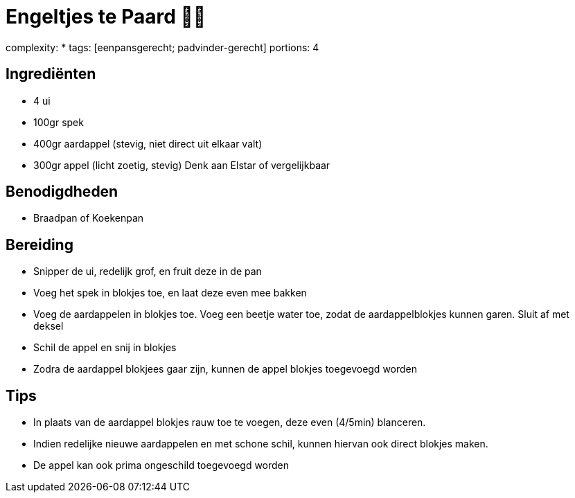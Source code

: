 = Engeltjes te Paard 👼🐎

complexity: *
tags: [eenpansgerecht; padvinder-gerecht]
portions: 4

== Ingrediënten


- 4 ui
- 100gr spek
- 400gr aardappel (stevig, niet direct uit elkaar valt)
- 300gr appel (licht zoetig, stevig) Denk aan Elstar of vergelijkbaar

== Benodigdheden

- Braadpan of Koekenpan

== Bereiding

- Snipper de ui, redelijk grof, en fruit deze in de pan
- Voeg het spek in blokjes toe, en laat deze even mee bakken
- Voeg de aardappelen in blokjes toe. Voeg een beetje water toe, zodat de aardappelblokjes kunnen garen. Sluit af met deksel
- Schil de appel en snij in blokjes
- Zodra de aardappel blokjees gaar zijn, kunnen de appel blokjes toegevoegd worden

== Tips

- In plaats van de aardappel blokjes rauw toe te voegen, deze even (4/5min) blanceren.
- Indien redelijke nieuwe aardappelen en met schone schil, kunnen hiervan ook direct blokjes maken.
- De appel kan ook prima ongeschild toegevoegd worden